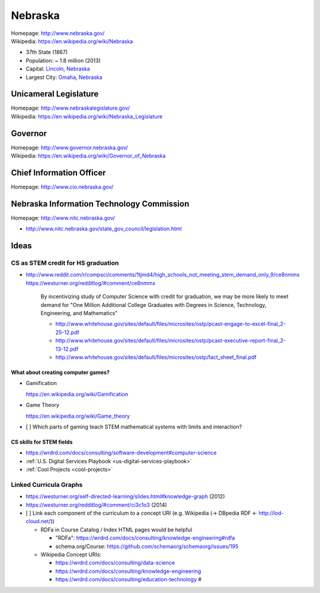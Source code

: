 
#################
Nebraska
#################

| Homepage: http://www.nebraska.gov/
| Wikipedia: https://en.wikipedia.org/wiki/Nebraska

* 37th State (1867)
* Population: ~ 1.8 million (2013)  
* Capital: `Lincoln, Nebraska <https://en.wikipedia.org/wiki/Lincoln,_Nebraska>`__
* Largest City: `Omaha, Nebraska <https://en.wikipedia.org/wiki/Omaha,_Nebraska>`__

Unicameral Legislature
=======================
| Homepage: http://www.nebraskalegislature.gov/
| Wikipedia: https://en.wikipedia.org/wiki/Nebraska_Legislature

Governor
=========
| Homepage: http://www.governor.nebraska.gov/
| Wikipedia: https://en.wikipedia.org/wiki/Governor_of_Nebraska

Chief Information Officer
==========================
| Homepage: http://www.cio.nebraska.gov/

Nebraska Information Technology Commission
============================================
| Homepage: http://www.nitc.nebraska.gov/

* http://www.nitc.nebraska.gov/state_gov_council/legislation.html


Ideas
========

CS as STEM credit for HS graduation
~~~~~~~~~~~~~~~~~~~~~~~~~~~~~~~~~~~~~~~~~~~~

* http://www.reddit.com/r/compsci/comments/1tjmd4/high_schools_not_meeting_stem_demand_only_9/ce8nmmx
  https://westurner.org/redditlog/#comment/ce8nmmx
  
      By incentivizing study of Computer Science with credit for graduation, we may be more likely to meet demand for "One Million Additional College Graduates with Degrees in Science, Technology, Engineering, and Mathematics"

      * http://www.whitehouse.gov/sites/default/files/microsites/ostp/pcast-engage-to-excel-final_2-25-12.pdf
      * http://www.whitehouse.gov/sites/default/files/microsites/ostp/pcast-executive-report-final_2-13-12.pdf
      * http://www.whitehouse.gov/sites/default/files/microsites/ostp/fact_sheet_final.pdf
      

=========================================
What about creating computer games?
=========================================
* Gamification

  https://en.wikipedia.org/wiki/Gamification
  
* Game Theory

  https://en.wikipedia.org/wiki/Game_theory
  
* [ ] Which parts of gaming teach STEM mathematical systems with limits and interaction?

==========================
CS skills for STEM fields
==========================
* https://wrdrd.com/docs/consulting/software-development#computer-science
* :ref:`U.S. Digital Services Playbook <us-digital-services-playbook>`
* :ref:`Cool Projects <cool-projects>`


Linked Curricula Graphs
~~~~~~~~~~~~~~~~~~~~~~~~~~~~~~~~~~~~~~~~~
* https://westurner.org/self-directed-learning/slides.html#knowledge-graph (2012)
* https://westurner.org/redditlog/#comment/ci3c1o3 (2014)

* [ ] Link each component of the curriculum to a concept URI
  (e.g. Wikipedia (-> DBpedia RDF <- http://lod-cloud.net/))
  
  * RDFa in Course Catalog / Index HTML pages would be helpful
    
    * "RDFa": https://wrdrd.com/docs/consulting/knowledge-engineering#rdfa
    * schema.org/Course: https://github.com/schemaorg/schemaorg/issues/195
  
  * Wikipedia Concept URIs:
  
    * https://wrdrd.com/docs/consulting/data-science
    * https://wrdrd.com/docs/consulting/knowledge-engineering
    * https://wrdrd.com/docs/consulting/education-technology #
    


 
